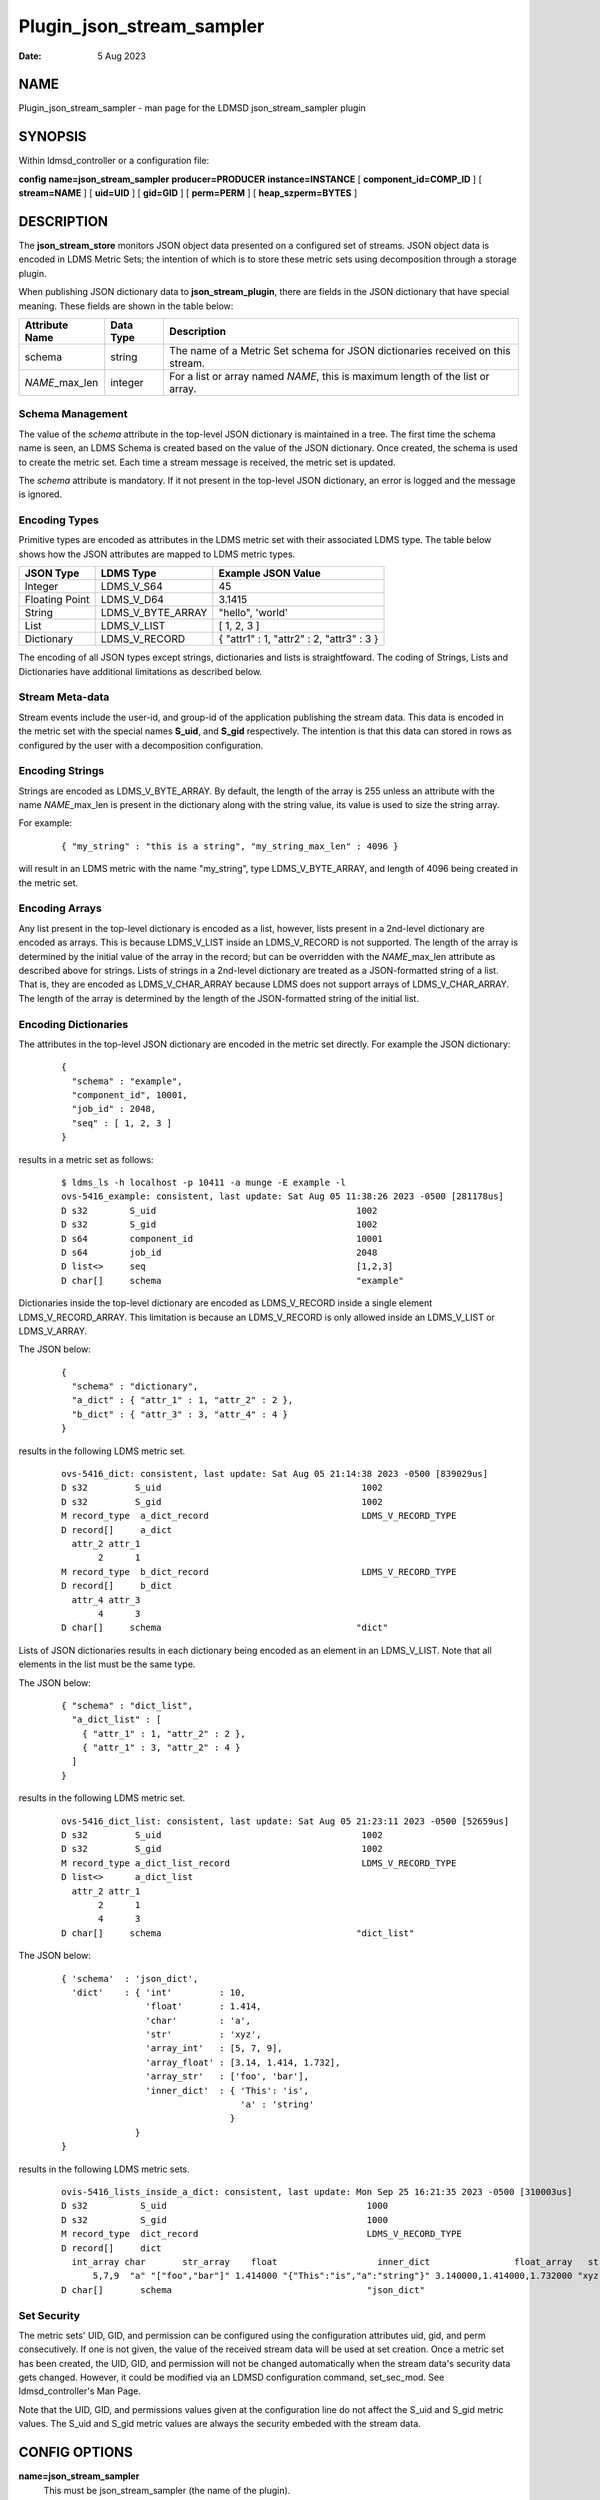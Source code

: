 ==========================
Plugin_json_stream_sampler
==========================

:Date:   5 Aug 2023

NAME
====

Plugin_json_stream_sampler - man page for the LDMSD json_stream_sampler plugin

SYNOPSIS
========

Within ldmsd_controller or a configuration file:

**config** **name=\ json_stream_sampler** **producer=\ PRODUCER** **instance=\ INSTANCE** [ **component_id=\ COMP_ID** ] [ **stream=\ NAME** ] [ **uid=\ UID** ] [ **gid=\ GID** ] [ **perm=\ PERM** ] [ **heap_szperm=\ BYTES** ]

DESCRIPTION
===========

The **json_stream_store** monitors JSON object data presented on a configured set of streams. JSON object data is encoded in LDMS Metric Sets; the intention of which is to store these metric sets using decomposition through a storage plugin.

When publishing JSON dictionary data to **json_stream_plugin**, there are fields in the JSON dictionary that have special meaning. These fields are shown in the table below:

+--------------------+---------------+-------------------------------+
| **Attribute Name** | **Data Type** | **Description**               |
+====================+===============+===============================+
| schema             | string        | The name of a Metric Set      |
|                    |               | schema for JSON dictionaries  |
|                    |               | received on this stream.      |
+--------------------+---------------+-------------------------------+
| *NAME*\ \_max_len  | integer       | For a list or array named     |
|                    |               | *NAME*, this is maximum       |
|                    |               | length of the list or array.  |
+--------------------+---------------+-------------------------------+

Schema Management
-----------------

The value of the *schema* attribute in the top-level JSON dictionary is maintained in a tree. The first time the schema name is seen, an LDMS Schema is created based on the value of the JSON dictionary. Once created, the schema is used to create the metric set. Each time a stream message is received, the metric set is updated.

The *schema* attribute is mandatory. If it not present in the top-level JSON dictionary, an error is logged and the message is ignored.

Encoding Types
--------------

Primitive types are encoded as attributes in the LDMS metric set with their associated LDMS type. The table below shows how the JSON attributes are mapped to LDMS metric types.

+----------------+-------------------+-------------------------------------------+
| **JSON Type**  | **LDMS Type**     | **Example JSON Value**                    |
+================+===================+===========================================+
| Integer        | LDMS_V_S64        | 45                                        |
+----------------+-------------------+-------------------------------------------+
| Floating Point | LDMS_V_D64        | 3.1415                                    |
+----------------+-------------------+-------------------------------------------+
| String         | LDMS_V_BYTE_ARRAY | "hello", 'world'                          |
+----------------+-------------------+-------------------------------------------+
| List           | LDMS_V_LIST       | [ 1, 2, 3 ]                               |
+----------------+-------------------+-------------------------------------------+
| Dictionary     | LDMS_V_RECORD     | { "attr1" : 1, "attr2" : 2, "attr3" : 3 } |
+----------------+-------------------+-------------------------------------------+

The encoding of all JSON types except strings, dictionaries and lists is straightfoward. The coding of Strings, Lists and Dictionaries have additional limitations as described below.

Stream Meta-data
----------------

Stream events include the user-id, and group-id of the application publishing the stream data. This data is encoded in the metric set with the special names **S_uid**, and **S_gid** respectively. The intention is that this data can stored in rows as configured by the user with a decomposition configuration.

Encoding Strings
----------------

Strings are encoded as LDMS_V_BYTE_ARRAY. By default, the length of the array is 255 unless an attribute with the name *NAME*\ \_max_len is present in the dictionary along with the string value, its value is used to size the string array.

For example:

   ::

      { "my_string" : "this is a string", "my_string_max_len" : 4096 }

will result in an LDMS metric with the name "my_string", type LDMS_V_BYTE_ARRAY, and length of 4096 being created in the metric set.

Encoding Arrays
---------------

Any list present in the top-level dictionary is encoded as a list, however, lists present in a 2nd-level dictionary are encoded as arrays. This is because LDMS_V_LIST inside an LDMS_V_RECORD is not supported. The length of the array is determined by the initial value of the array in the record; but can be overridden with the *NAME*\ \_max_len attribute as described above for strings. Lists of strings in a 2nd-level dictionary are treated as a JSON-formatted string of a list. That is, they are encoded as LDMS_V_CHAR_ARRAY because LDMS does not support arrays of LDMS_V_CHAR_ARRAY. The length of the array is determined by the length of the JSON-formatted string of the initial list.

Encoding Dictionaries
---------------------

The attributes in the top-level JSON dictionary are encoded in the metric set directly. For example the JSON dictionary:

   ::

      {
        "schema" : "example",
        "component_id", 10001,
        "job_id" : 2048,
        "seq" : [ 1, 2, 3 ]
      }

results in a metric set as follows:

   ::

      $ ldms_ls -h localhost -p 10411 -a munge -E example -l
      ovs-5416_example: consistent, last update: Sat Aug 05 11:38:26 2023 -0500 [281178us]
      D s32        S_uid                                      1002
      D s32        S_gid                                      1002
      D s64        component_id                               10001
      D s64        job_id                                     2048
      D list<>     seq                                        [1,2,3]
      D char[]     schema                                     "example"

Dictionaries inside the top-level dictionary are encoded as LDMS_V_RECORD inside a single element LDMS_V_RECORD_ARRAY. This limitation is because an LDMS_V_RECORD is only allowed inside an LDMS_V_LIST or LDMS_V_ARRAY.

The JSON below:

   ::

      {
        "schema" : "dictionary",
        "a_dict" : { "attr_1" : 1, "attr_2" : 2 },
        "b_dict" : { "attr_3" : 3, "attr_4" : 4 }
      }

results in the following LDMS metric set.

   ::

      ovs-5416_dict: consistent, last update: Sat Aug 05 21:14:38 2023 -0500 [839029us]
      D s32         S_uid                                      1002
      D s32         S_gid                                      1002
      M record_type  a_dict_record                             LDMS_V_RECORD_TYPE
      D record[]     a_dict
        attr_2 attr_1
             2      1
      M record_type  b_dict_record                             LDMS_V_RECORD_TYPE
      D record[]     b_dict
        attr_4 attr_3
             4      3
      D char[]     schema                                     "dict"

Lists of JSON dictionaries results in each dictionary being encoded as an element in an LDMS_V_LIST. Note that all elements in the list must be the same type.

The JSON below:

   ::

      { "schema" : "dict_list",
        "a_dict_list" : [
          { "attr_1" : 1, "attr_2" : 2 },
          { "attr_1" : 3, "attr_2" : 4 }
        ]
      }

results in the following LDMS metric set.

   ::

      ovs-5416_dict_list: consistent, last update: Sat Aug 05 21:23:11 2023 -0500 [52659us]
      D s32         S_uid                                      1002
      D s32         S_gid                                      1002
      M record_type a_dict_list_record                         LDMS_V_RECORD_TYPE
      D list<>      a_dict_list
        attr_2 attr_1
             2      1
             4      3
      D char[]     schema                                     "dict_list"

The JSON below:

   ::

      { 'schema'  : 'json_dict',
        'dict'    : { 'int'         : 10,
                      'float'       : 1.414,
                      'char'        : 'a',
                      'str'         : 'xyz',
                      'array_int'   : [5, 7, 9],
                      'array_float' : [3.14, 1.414, 1.732],
                      'array_str'   : ['foo', 'bar'],
                      'inner_dict'  : { 'This': 'is',
                                        'a' : 'string'
                                      }
                    }
      }

results in the following LDMS metric sets.

   ::

      ovis-5416_lists_inside_a_dict: consistent, last update: Mon Sep 25 16:21:35 2023 -0500 [310003us]
      D s32          S_uid                                      1000
      D s32          S_gid                                      1000
      M record_type  dict_record                                LDMS_V_RECORD_TYPE
      D record[]     dict
        int_array char       str_array    float                   inner_dict                float_array   str int
            5,7,9  "a" "["foo","bar"]" 1.414000 "{"This":"is","a":"string"}" 3.140000,1.414000,1.732000 "xyz"  10
      D char[]       schema                                     "json_dict"

Set Security
------------

The metric sets' UID, GID, and permission can be configured using the configuration attributes uid, gid, and perm consecutively. If one is not given, the value of the received stream data will be used at set creation. Once a metric set has been created, the UID, GID, and permission will not be changed automatically when the stream data's security data gets changed. However, it could be modified via an LDMSD configuration command, set_sec_mod. See ldmsd_controller's Man Page.

Note that the UID, GID, and permissions values given at the configuration line do not affect the S_uid and S_gid metric values. The S_uid and S_gid metric values are always the security embeded with the stream data.

CONFIG OPTIONS
==============

**name=json_stream_sampler**
   This must be json_stream_sampler (the name of the plugin).

**producer=\ NAME**
   The *NAME* of the data producer (e.g. hostname).

**instance=\ NAME**
   The *NAME* of the set produced by this plugin. This option is required.

**component_id=\ INT**
   An integer identifying the component (default: *0*).

**stream=\ NAME**
   The name of the LDMSD stream to register for JSON object data.

**uid=\ UID**
   The user-id to assign to the metric set.

**gid=\ GID**
   The group-id to assign to the metric set.

**perm=\ OCTAL**
   An octal number specifying the read-write permissions for the metric set. See open(3).

**heap_sz=\ BYTES**
   The number of bytes to reserve for the metric set heap.

BUGS
====

Not all JSON objects can be encoded as metric sets. Support for records nested inside other records is accomplished by encoding the nested records as strings.

EXAMPLES
========

Plugin configuration example:

   ::

      load name=json_stream_sampler
      config name=json_stream_sampler producer=${HOSTNAME} instance=${HOSTNAME}/slurm \
             component_id=2 stream=darshan_data heap_sz=1024
      start name=json_stream_sampler interval=1000000

SEE ALSO
========

**ldmsd**\ (8), **ldmsd_controller**\ (8), **Plugin_store_avro_kakfa**\ (8)
